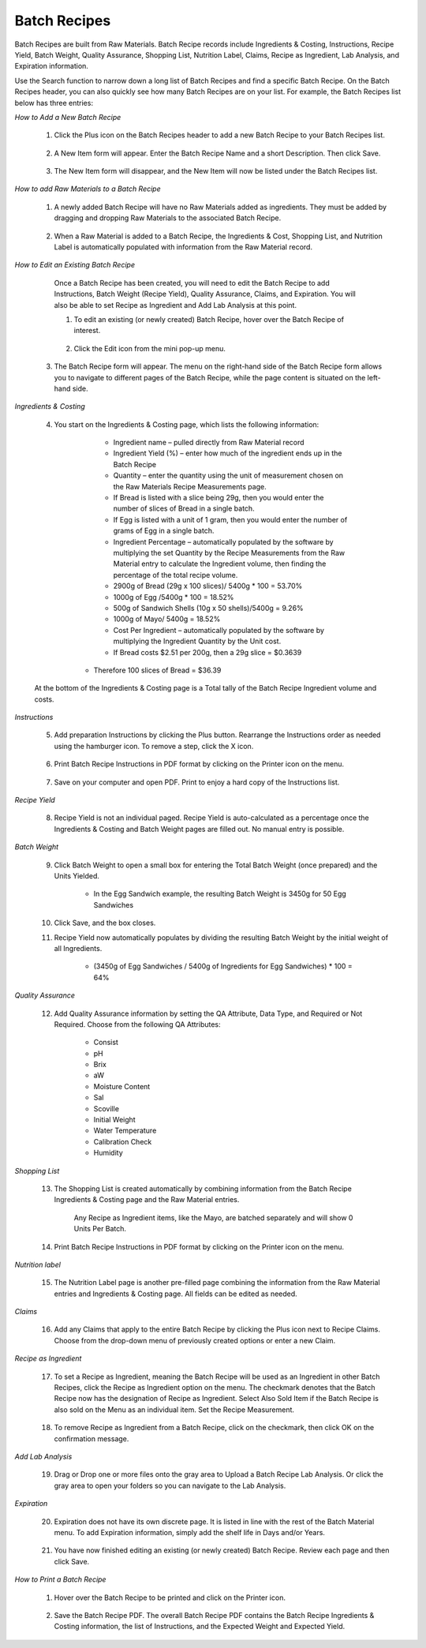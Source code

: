 =============
Batch Recipes
=============

Batch Recipes are built from Raw Materials. Batch Recipe records include Ingredients & Costing, Instructions, Recipe Yield, Batch Weight, Quality Assurance, Shopping List, Nutrition Label, Claims, Recipe as Ingredient, Lab Analysis, and Expiration information. 

Use the Search function to narrow down a long list of Batch Recipes and find a specific Batch Recipe. On the Batch Recipes header, you can also quickly see how many Batch Recipes are on your list. For example, the Batch Recipes list below has three entries:

.. image:: C:/Users/filip/Desktop/CibosMenu/docs/setup/batchRecipes.png


*How to Add a New Batch Recipe*
	
	1. Click the Plus icon on the Batch Recipes header to add a new Batch Recipe to your Batch Recipes list.
	
		.. image:: C:/Users/filip/Desktop/CibosMenu/docs/setup/addNewBatchRecipe.png
	
	2. A New Item form will appear. Enter the Batch Recipe Name and a short Description. Then click Save.

		.. image:: C:/Users/filip/Desktop/CibosMenu/docs/setup/newBatchForm.png

	3. The New Item form will disappear, and the New Item will now be listed under the Batch Recipes list.

*How to add Raw Materials to a Batch Recipe*

	1. A newly added Batch Recipe will have no Raw Materials added as ingredients. They must be added by dragging and dropping Raw Materials to the associated Batch 			Recipe. 
		
		.. image:: C:/Users/filip/Desktop/CibosMenu/docs/setup/addRawMatsToBatchRecipe.png

	
	2. When a Raw Material is added to a Batch Recipe, the Ingredients & Cost, Shopping List, and Nutrition Label is automatically populated with information from the 		Raw Material record. 
	

*How to Edit an Existing Batch Recipe*

	Once a Batch Recipe has been created, you will need to edit the Batch Recipe to add Instructions, Batch Weight (Recipe Yield), Quality Assurance, Claims, and Expiration. You will also be able to set Recipe as Ingredient and Add Lab Analysis at this point.

	1. To edit an existing (or newly created) Batch Recipe, hover over the Batch Recipe of interest.
		
		.. image:: C:/Users/filip/Desktop/CibosMenu/docs/setup/editBatchRecipes.png

	2. Click the Edit icon from the mini pop-up menu.
      3. The Batch Recipe form will appear. The menu on the right-hand side of the Batch Recipe form allows you to navigate to different pages of the Batch Recipe, while the page content is situated on the left-hand side. 
		
		.. image:: C:/Users/filip/Desktop/CibosMenu/docs/setup/editBatchRecipe.png


	
*Ingredients & Costing*

	4. You start on the Ingredients & Costing page, which lists the following information:

		- Ingredient name – pulled directly from Raw Material record	
		- Ingredient Yield (%) – enter how much of the ingredient ends up in the Batch Recipe
		- Quantity – enter the quantity using the unit of measurement chosen on the Raw Materials Recipe Measurements page. 
		- If Bread is listed with a slice being 29g, then you would enter the number of slices of Bread in a single batch.
		- If Egg is listed with a unit of 1 gram, then you would enter the number of grams of Egg in a single batch.

		- Ingredient Percentage – automatically populated by the software by multiplying the set Quantity by the Recipe Measurements from the Raw Material entry to 			calculate the Ingredient volume, then finding the percentage of the total recipe volume.
		- 2900g of Bread (29g x 100 slices)/ 5400g * 100 = 53.70%
		- 1000g of Egg /5400g * 100 = 18.52%
		- 500g of Sandwich Shells (10g x 50 shells)/5400g = 9.26%
		- 1000g of Mayo/ 5400g = 18.52% 

		- Cost Per Ingredient – automatically populated by the software by multiplying the Ingredient Quantity by the Unit cost.
		- If Bread costs $2.51 per 200g, then a 29g slice = $0.3639
            - Therefore 100 slices of Bread = $36.39 

		.. image:: C:/Users/filip/Desktop/CibosMenu/docs/setup/costPerIngredient.png

		
	At the bottom of the Ingredients & Costing page is a Total tally of the Batch Recipe Ingredient volume and costs.

		.. image:: C:/Users/filip/Desktop/CibosMenu/docs/setup/batchVolumeAndCosts.png



*Instructions*

	5. Add preparation Instructions by clicking the Plus button. Rearrange the Instructions order as needed using the hamburger icon. To remove a step, click the X icon.
		
		.. image:: C:/Users/filip/Desktop/CibosMenu/docs/setup/preparedInstructions.png

	6. Print Batch Recipe Instructions in PDF format by clicking on the Printer icon on the menu.
		
		.. image:: C:/Users/filip/Desktop/CibosMenu/docs/setup/printBatchRecipes.png


	7. Save on your computer and open PDF. Print to enjoy a hard copy of the Instructions list.
		
		.. image:: C:/Users/filip/Desktop/CibosMenu/docs/setup/pdfBatch.png
		
*Recipe Yield*

	8. Recipe Yield is not an individual paged. Recipe Yield is auto-calculated as a percentage once the Ingredients & Costing and Batch Weight pages are filled out. No 		manual entry is possible.
		
		.. image:: C:/Users/filip/Desktop/CibosMenu/docs/setup/recipeYield.png

*Batch Weight*

 	9. Click Batch Weight to open a small box for entering the Total Batch Weight (once prepared) and the Units Yielded.
		
		.. image:: C:/Users/filip/Desktop/CibosMenu/docs/setup/batchWeight.png

		- In the Egg Sandwich example, the resulting Batch Weight is 3450g for 50 Egg Sandwiches


	10. Click Save, and the box closes.
	11. Recipe Yield now automatically populates by dividing the resulting Batch Weight by the initial weight of all Ingredients.
		
		- (3450g of Egg Sandwiches / 5400g of Ingredients for Egg Sandwiches) * 100 = 64% 

*Quality Assurance*

	12. Add Quality Assurance information by setting the QA Attribute, Data Type, and Required or Not Required. Choose from the following QA Attributes:

		- Consist
		- pH
		- Brix
		- aW
		- Moisture Content
		- Sal
		- Scoville
		- Initial Weight 
		- Water Temperature
		- Calibration Check 	
		- Humidity

		.. image:: C:/Users/filip/Desktop/CibosMenu/docs/setup/batchQAAtt.png
		
*Shopping List*

	13. The Shopping List is created automatically by combining information from the Batch Recipe Ingredients & Costing page and the Raw Material entries. 

		.. image:: C:/Users/filip/Desktop/CibosMenu/docs/setup/shoppingList.png	
		
		Any Recipe as Ingredient items, like the Mayo, are batched separately and will show 0 Units Per Batch.

	14. Print Batch Recipe Instructions in PDF format by clicking on the Printer icon on the menu.

		.. image:: C:/Users/filip/Desktop/CibosMenu/docs/setup/printBatchInstructions.png

*Nutrition label*

	15. The Nutrition Label page is another pre-filled page combining the information from the Raw Material entries and Ingredients & Costing page. All fields can be 		edited as needed.
		
		.. image:: C:/Users/filip/Desktop/CibosMenu/docs/setup/nutritionLabelBatch.png


*Claims*	

	16. Add any Claims that apply to the entire Batch Recipe by clicking the Plus icon next to Recipe Claims. Choose from the drop-down menu of previously created 			options or enter a new Claim.
		
		.. image:: C:/Users/filip/Desktop/CibosMenu/docs/setup/claimsBatch.png

*Recipe as Ingredient*

	17. To set a Recipe as Ingredient, meaning the Batch Recipe will be used as an Ingredient in other Batch Recipes, click the Recipe as Ingredient option on the menu. 		The checkmark denotes that the Batch Recipe now has the designation of Recipe as Ingredient. Select Also Sold Item if the Batch Recipe is also sold on the Menu 		as an individual item.  Set the Recipe Measurement.
	
		
		.. image:: C:/Users/filip/Desktop/CibosMenu/docs/setup/setBatchRecipeAsIngredient.png
	18. To remove Recipe as Ingredient from a Batch Recipe, click on the checkmark, then click OK on the confirmation message.

*Add Lab Analysis*
		
	19. Drag or Drop one or more files onto the gray area to Upload a Batch Recipe Lab Analysis. Or click the gray area to open your folders so you can navigate to the 	    Lab Analysis.   

		.. image:: C:/Users/filip/Desktop/CibosMenu/docs/setup/labAnalysisBatch.png

		
*Expiration*		

	20. Expiration does not have its own discrete page. It is listed in line with the rest of the Batch Material menu. To add Expiration information, simply add the shelf life in Days and/or Years.

		.. image:: C:/Users/filip/Desktop/CibosMenu/docs/setup/expDateBatch.png

	21. You have now finished editing an existing (or newly created) Batch Recipe. Review each page and then click Save.

*How to Print a Batch Recipe*

	1. Hover over the Batch Recipe to be printed and click on the Printer icon.
		
		.. image:: C:/Users/filip/Desktop/CibosMenu/docs/setup/printBatchRecipe.png
	
	2. Save the Batch Recipe PDF. The overall Batch Recipe PDF contains the Batch Recipe Ingredients & Costing information, the list of Instructions, and the Expected 		Weight and Expected Yield.
		
		.. image:: C:/Users/filip/Desktop/CibosMenu/docs/setup/saveBatchToPDF.png
	
		
  

	

